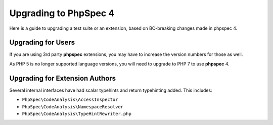 Upgrading to PhpSpec 4
======================

Here is a guide to upgrading a test suite or an extension, based on BC-breaking changes made in phpspec 4.

Upgrading for Users
-------------------

If you are using 3rd party **phpspec** extensions, you may have to increase the version numbers for those as well.

As PHP 5 is no longer supported language versions, you will need to upgrade to PHP 7 to use **phpspec** 4.

Upgrading for Extension Authors
-------------------------------

Several internal interfaces have had scalar typehints and return typehinting added.  This includes:

- ``PhpSpec\CodeAnalysis\AccessInspector``
- ``PhpSpec\CodeAnalysis\NamespaceResolver``
- ``PhpSpec\CodeAnalysis\TypeHintRewriter.php``
